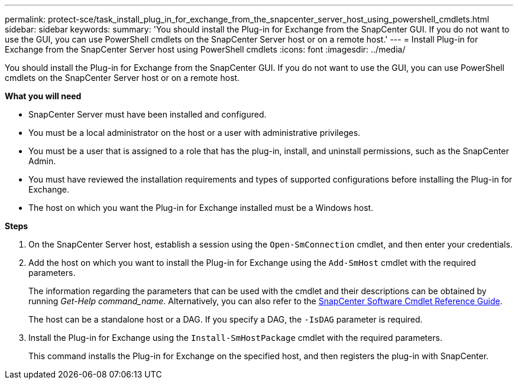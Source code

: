 ---
permalink: protect-sce/task_install_plug_in_for_exchange_from_the_snapcenter_server_host_using_powershell_cmdlets.html
sidebar: sidebar
keywords:
summary: 'You should install the Plug-in for Exchange from the SnapCenter GUI. If you do not want to use the GUI, you can use PowerShell cmdlets on the SnapCenter Server host or on a remote host.'
---
= Install Plug-in for Exchange from the SnapCenter Server host using PowerShell cmdlets
:icons: font
:imagesdir: ../media/

[.lead]
You should install the Plug-in for Exchange from the SnapCenter GUI. If you do not want to use the GUI, you can use PowerShell cmdlets on the SnapCenter Server host or on a remote host.

*What you will need*

* SnapCenter Server must have been installed and configured.
* You must be a local administrator on the host or a user with administrative privileges.
* You must be a user that is assigned to a role that has the plug-in, install, and uninstall permissions, such as the SnapCenter Admin.
* You must have reviewed the installation requirements and types of supported configurations before installing the Plug-in for Exchange.
* The host on which you want the Plug-in for Exchange installed must be a Windows host.

*Steps*

. On the SnapCenter Server host, establish a session using the `Open-SmConnection` cmdlet, and then enter your credentials.
. Add the host on which you want to install the Plug-in for Exchange using the `Add-SmHost` cmdlet with the required parameters.
+
The information regarding the parameters that can be used with the cmdlet and their descriptions can be obtained by running _Get-Help command_name_. Alternatively, you can also refer to the https://library.netapp.com/ecm/ecm_download_file/ECMLP2877143[SnapCenter Software Cmdlet Reference Guide^].
+
The host can be a standalone host or a DAG. If you specify a DAG, the `-IsDAG` parameter is required.

. Install the Plug-in for Exchange using the `Install-SmHostPackage` cmdlet with the required parameters.
+
This command installs the Plug-in for Exchange on the specified host, and then registers the plug-in with SnapCenter.
